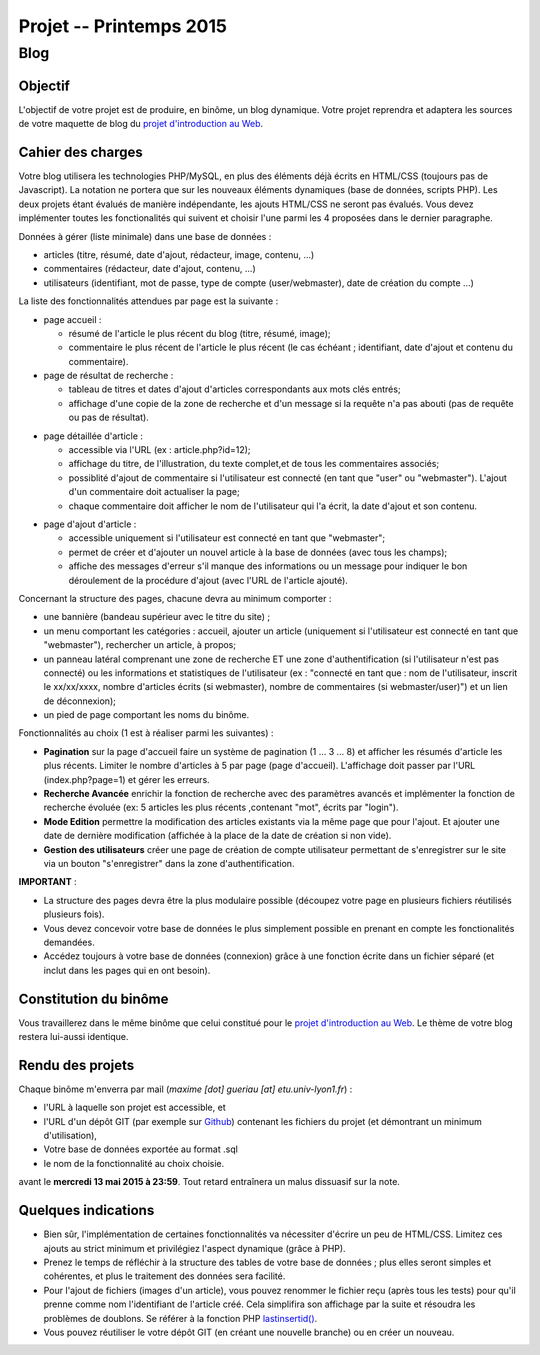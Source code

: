 =================================
Projet -- Printemps 2015
=================================

Blog
====

Objectif
++++++++

L'objectif de votre projet est de produire, en binôme, un blog dynamique.
Votre projet reprendra et adaptera les sources de votre maquette de blog du `projet d'introduction au Web`__. 

__ http://liris.cnrs.fr/~mgueriau/wiki/doku.php?id=fr:teaching:iut

Cahier des charges
++++++++++++++++++

Votre blog utilisera les technologies PHP/MySQL, en plus des éléments déjà écrits en HTML/CSS (toujours pas de Javascript).
La notation ne portera que sur les nouveaux éléments dynamiques (base de données, scripts PHP).
Les deux projets étant évalués de manière indépendante, les ajouts HTML/CSS ne seront pas évalués.
Vous devez implémenter toutes les fonctionalités qui suivent et choisir l'une parmi les 4 proposées dans le dernier paragraphe.


Données à gérer (liste minimale) dans une base de données :

* articles (titre, résumé, date d'ajout, rédacteur, image, contenu, ...)
* commentaires (rédacteur, date d'ajout, contenu, ...)
* utilisateurs (identifiant, mot de passe, type de compte (user/webmaster), date de création du compte ...)

.. nextslide::

La liste des fonctionnalités attendues par page est la suivante :

* page accueil : 

  - résumé de l'article le plus récent du blog (titre, résumé, image);
  - commentaire le plus récent de l'article le plus récent (le cas échéant ; identifiant, date d'ajout et contenu du commentaire).
  
* page de résultat de recherche :

  - tableau de titres et dates d'ajout d'articles correspondants aux mots clés entrés;
  - affichage d'une copie de la zone de recherche et d'un message si la requête n'a pas abouti (pas de requête ou pas de résultat).
  
.. nextslide:: 
 
* page détaillée d'article :

  - accessible via l'URL (ex : article.php?id=12);
  - affichage du titre, de l'illustration, du texte complet,et de tous les commentaires associés;
  - possiblité d'ajout de commentaire si l'utilisateur est connecté (en tant que "user" ou "webmaster"). L'ajout d'un commentaire doit actualiser la page;
  - chaque commentaire doit afficher le nom de l'utilisateur qui l'a écrit, la date d'ajout et son contenu.
 
.. nextslide:: 
  
* page d'ajout d'article :

  - accessible uniquement si l'utilisateur est connecté en tant que "webmaster";
  - permet de créer et d'ajouter un nouvel article à la base de données (avec tous les champs);
  - affiche des messages d'erreur s'il manque des informations ou un message pour indiquer le bon déroulement de la procédure d'ajout (avec l'URL de l'article ajouté).

.. nextslide::
  
Concernant la structure des pages, chacune devra au minimum comporter :

* une bannière (bandeau supérieur avec le titre du site) ;
* un menu comportant les catégories : accueil, ajouter un article (uniquement si l'utilisateur est connecté en tant que "webmaster"), rechercher un article, à propos;
* un panneau latéral comprenant une zone de recherche ET une zone d'authentification (si l'utilisateur n'est pas connecté) ou les informations et statistiques de l'utilisateur (ex : "connecté en tant que : nom de l'utilisateur, inscrit le xx/xx/xxxx, nombre d'articles écrits (si webmaster), nombre de commentaires (si webmaster/user)") et un lien de déconnexion);
* un pied de page comportant les noms du binôme.

.. nextslide::

Fonctionnalités au choix (1 est à réaliser parmi les suivantes) : 

* **Pagination** sur la page d'accueil faire un système de pagination (1 ... 3 ... 8) et afficher les résumés d'article les plus récents. Limiter le nombre d'articles à 5 par page (page d'accueil). L'affichage doit passer par l'URL (index.php?page=1) et gérer les erreurs.
* **Recherche Avancée** enrichir la fonction de recherche avec des paramètres avancés et implémenter la fonction de recherche évoluée (ex: 5 articles les plus récents ,contenant "mot", écrits par "login").
* **Mode Edition** permettre la modification des articles existants via la même page que pour l'ajout. Et ajouter une date de dernière modification (affichée à la place de la date de création si non vide).
* **Gestion des utilisateurs** créer une page de création de compte utilisateur permettant de s'enregistrer sur le site via un bouton "s'enregistrer" dans la zone d'authentification.

.. nextslide:

**IMPORTANT** :

* La structure des pages devra être la plus modulaire possible (découpez votre page en plusieurs fichiers réutilisés plusieurs fois).
* Vous devez concevoir votre base de données le plus simplement possible en prenant en compte les fonctionalités demandées.
* Accédez toujours à votre base de données (connexion) grâce à une fonction écrite dans un fichier séparé (et inclut dans les pages qui en ont besoin).  


Constitution du binôme
++++++++++++++++++++++++

Vous travaillerez dans le même binôme que celui constitué pour le `projet d'introduction au Web`__.
Le thème de votre blog restera lui-aussi identique.

__ http://liris.cnrs.fr/~mgueriau/wiki/doku.php?id=fr:teaching:iut

Rendu des projets
+++++++++++++++++

Chaque binôme m'enverra par mail (*maxime [dot] gueriau [at] etu.univ-lyon1.fr*) :

* l'URL à laquelle son projet est accessible, et
* l'URL d'un dépôt GIT (par exemple sur `Github`__) contenant les fichiers du projet (et démontrant un minimum d'utilisation),
* Votre base de données exportée au format .sql
* le nom de la fonctionnalité au choix choisie.

avant le **mercredi 13 mai 2015 à 23:59**.
Tout retard entraînera un malus dissuasif sur la note.

__ https://github.com

Quelques indications
++++++++++++++++++++

* Bien sûr, l'implémentation de certaines fonctionnalités va nécessiter d'écrire un peu de HTML/CSS. Limitez ces ajouts au strict minimum et privilégiez l'aspect dynamique (grâce à PHP). 
* Prenez le temps de réfléchir à la structure des tables de votre base de données ; plus elles seront simples et cohérentes, et plus le traitement des données sera facilité.
* Pour l'ajout de fichiers (images d'un article), vous pouvez renommer le fichier reçu (après tous les tests) pour qu'il prenne comme nom l'identifiant de l'article créé. Cela simplifira son affichage par la suite et résoudra les problèmes de doublons. Se référer à la fonction PHP `lastinsertid()`__.
* Vous pouvez réutiliser le votre dépôt GIT (en créant une nouvelle branche) ou en créer un nouveau.

__ http://php.net/manual/fr/pdo.lastinsertid.php



